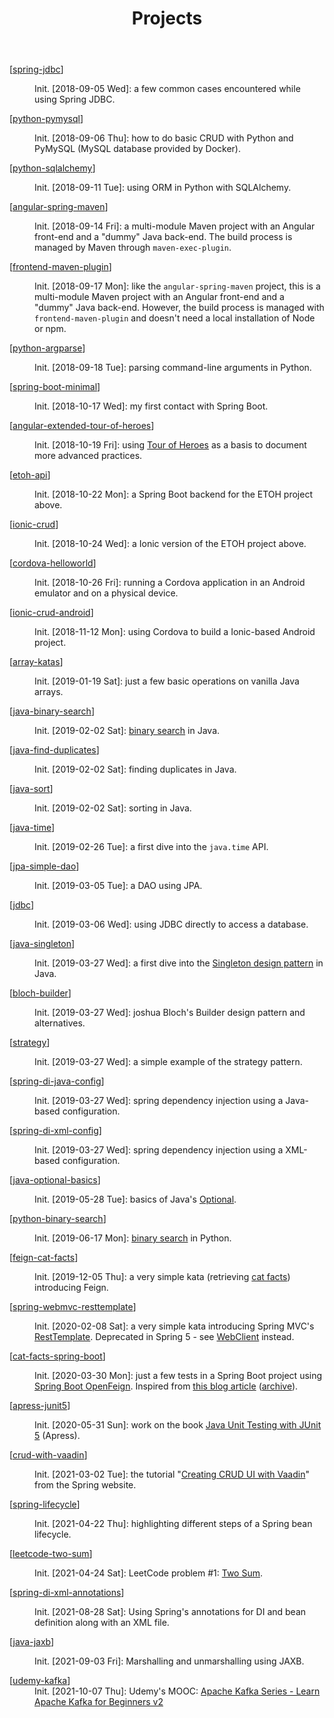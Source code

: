 #+TITLE: Projects

- [[[file:spring-jdbc.org][spring-jdbc]]] :: Init. [2018-09-05 Wed]: a few common cases
  encountered while using Spring JDBC.

- [[[file:python-pymysql.org][python-pymysql]]] :: Init. [2018-09-06 Thu]: how to do basic CRUD
  with Python and PyMySQL (MySQL database provided by Docker).

- [[[file:python-sqlalchemy.org][python-sqlalchemy]]] :: Init. [2018-09-11 Tue]: using ORM in Python
  with SQLAlchemy.

- [[[file:angular-spring-maven.org][angular-spring-maven]]] :: Init. [2018-09-14 Fri]: a multi-module
  Maven project with an Angular front-end and a "dummy" Java
  back-end. The build process is managed by Maven through
  =maven-exec-plugin=.

- [[[file:frontend-maven-plugin.org][frontend-maven-plugin]]] :: Init. [2018-09-17 Mon]: like the
  =angular-spring-maven= project, this is a multi-module Maven project
  with an Angular front-end and a "dummy" Java back-end. However, the
  build process is managed with =frontend-maven-plugin= and doesn't
  need a local installation of Node or npm.

- [[[file:python-argparse.org][python-argparse]]] :: Init. [2018-09-18 Tue]: parsing command-line
  arguments in Python.

- [[[file:spring-boot-minimal.org][spring-boot-minimal]]] :: Init. [2018-10-17 Wed]: my first contact
  with Spring Boot.

- [[[file:angular-extended-tour-of-heroes.org][angular-extended-tour-of-heroes]]] :: Init. [2018-10-19 Fri]: using
  [[https://angular.io/tutorial][Tour of Heroes]] as a basis to document more advanced practices.

- [[[file:etoh-api.org][etoh-api]]] :: Init. [2018-10-22 Mon]: a Spring Boot backend for the
  ETOH project above.

- [[[file:ionic-crud.org][ionic-crud]]] :: Init. [2018-10-24 Wed]: a Ionic version of the ETOH
  project above.

- [[[file:cordova-helloworld.org][cordova-helloworld]]] :: Init. [2018-10-26 Fri]: running a Cordova
  application in an Android emulator and on a physical device.

- [[[file:ionic-crud-android.org][ionic-crud-android]]] :: Init. [2018-11-12 Mon]: using Cordova to
  build a Ionic-based Android project.

- [[[file:array-katas.org][array-katas]]] :: Init. [2019-01-19 Sat]: just a few basic operations
  on vanilla Java arrays.

- [[[file:java-binary-search.org][java-binary-search]]] :: Init. [2019-02-02 Sat]: [[https://en.wikipedia.org/wiki/Binary_search_algorithm][binary search]] in
  Java.

- [[[file:java-find-duplicates.org][java-find-duplicates]]] :: Init. [2019-02-02 Sat]: finding duplicates
  in Java.

- [[[file:java-sort.org][java-sort]]] :: Init. [2019-02-02 Sat]: sorting in Java.

- [[[file:java-time.org][java-time]]] :: Init. [2019-02-26 Tue]: a first dive into the
  =java.time= API.

- [[[file:jpa-simple-dao.org][jpa-simple-dao]]] :: Init. [2019-03-05 Tue]: a DAO using JPA.

- [[[file:jdbc.org][jdbc]]] :: Init. [2019-03-06 Wed]: using JDBC directly to access a
  database.

- [[[file:java-singleton.org][java-singleton]]] :: Init. [2019-03-27 Wed]: a first dive into the
  [[https://en.wikipedia.org/wiki/Singleton_pattern][Singleton design pattern]] in Java.

- [[[file:bloch-builder.org][bloch-builder]]] :: Init. [2019-03-27 Wed]: joshua Bloch's Builder
  design pattern and alternatives.

- [[[file:strategy.org][strategy]]] :: Init. [2019-03-27 Wed]: a simple example of the
  strategy pattern.

- [[[file:spring-di-java-config.org][spring-di-java-config]]] :: Init. [2019-03-27 Wed]: spring dependency
  injection using a Java-based configuration.

- [[[file:spring-di-xml-config.org][spring-di-xml-config]]] :: Init. [2019-03-27 Wed]: spring dependency
  injection using a XML-based configuration.

- [[[file:java-optional-basics.org][java-optional-basics]]] :: Init. [2019-05-28 Tue]: basics of Java's
  [[https://docs.oracle.com/en/java/javase/11/docs/api/java.base/java/util/Optional.html][Optional]].

- [[[file:python-binary-search.org][python-binary-search]]] :: Init. [2019-06-17 Mon]: [[https://en.wikipedia.org/wiki/Binary_search_algorithm][binary search]] in
  Python.

- [[[file:feign-cat-facts.org][feign-cat-facts]]] :: Init. [2019-12-05 Thu]: a very simple kata
  (retrieving [[https://github.com/alexwohlbruck/cat-facts][cat facts]]) introducing Feign.

- [[[file:spring-webmvc-resttemplate.org][spring-webmvc-resttemplate]]] :: Init. [2020-02-08 Sat]: a very
  simple kata introducing Spring MVC's [[https://docs.spring.io/spring-framework/docs/4.3.x/spring-framework-reference/html/remoting.html#rest-client-access][RestTemplate]]. Deprecated in
  Spring 5 - see [[https://docs.spring.io/spring-framework/docs/current/reference/html/web-reactive.html#webflux-client][WebClient]] instead.

- [[[file:cat-facts-spring-boot.org][cat-facts-spring-boot]]] :: Init. [2020-03-30 Mon]: just a few tests
  in a Spring Boot project using [[https://spring.io/projects/spring-cloud-openfeign][Spring Boot OpenFeign]]. Inspired from
  [[http://www.matez.de/index.php/2017/04/12/exploring-feign-retrying/][this blog article]] ([[https://web.archive.org/web/20210218105617/http://www.matez.de/index.php/2017/04/12/exploring-feign-retrying/][archive]]).

- [[[file:apress-junit5.org][apress-junit5]]] :: Init. [2020-05-31 Sun]: work on the book [[file:../sources/books.org::*Java Unit Testing with JUnit 5][Java
  Unit Testing with JUnit 5]] (Apress).

- [[[file:crud-with-vaadin.org][crud-with-vaadin]]] :: Init. [2021-03-02 Tue]: the tutorial "[[https://spring.io/guides/gs/crud-with-vaadin/][Creating
  CRUD UI with Vaadin]]" from the Spring website.

- [[[file:spring-lifecycle.org][spring-lifecycle]]] :: Init. [2021-04-22 Thu]: highlighting different
  steps of a Spring bean lifecycle.

- [[[file:leetcode-two-sum.org][leetcode-two-sum]]] :: Init. [2021-04-24 Sat]: LeetCode problem #1:
  [[https://leetcode.com/problems/two-sum/][Two Sum]].

- [[[file:spring-di-xml-annotations.org][spring-di-xml-annotations]]] :: Init. [2021-08-28 Sat]: Using
  Spring's annotations for DI and bean definition along with an XML
  file.

- [[[file:java-jaxb.org][java-jaxb]]] :: Init. [2021-09-03 Fri]: Marshalling and unmarshalling
  using JAXB.

- [[[file:udemy-kafka/udemy-kafka.org][udemy-kafka]]] :: Init. [2021-10-07 Thu]: Udemy's MOOC: [[https://www.udemy.com/course/apache-kafka/][Apache Kafka
  Series - Learn Apache Kafka for Beginners v2]]
